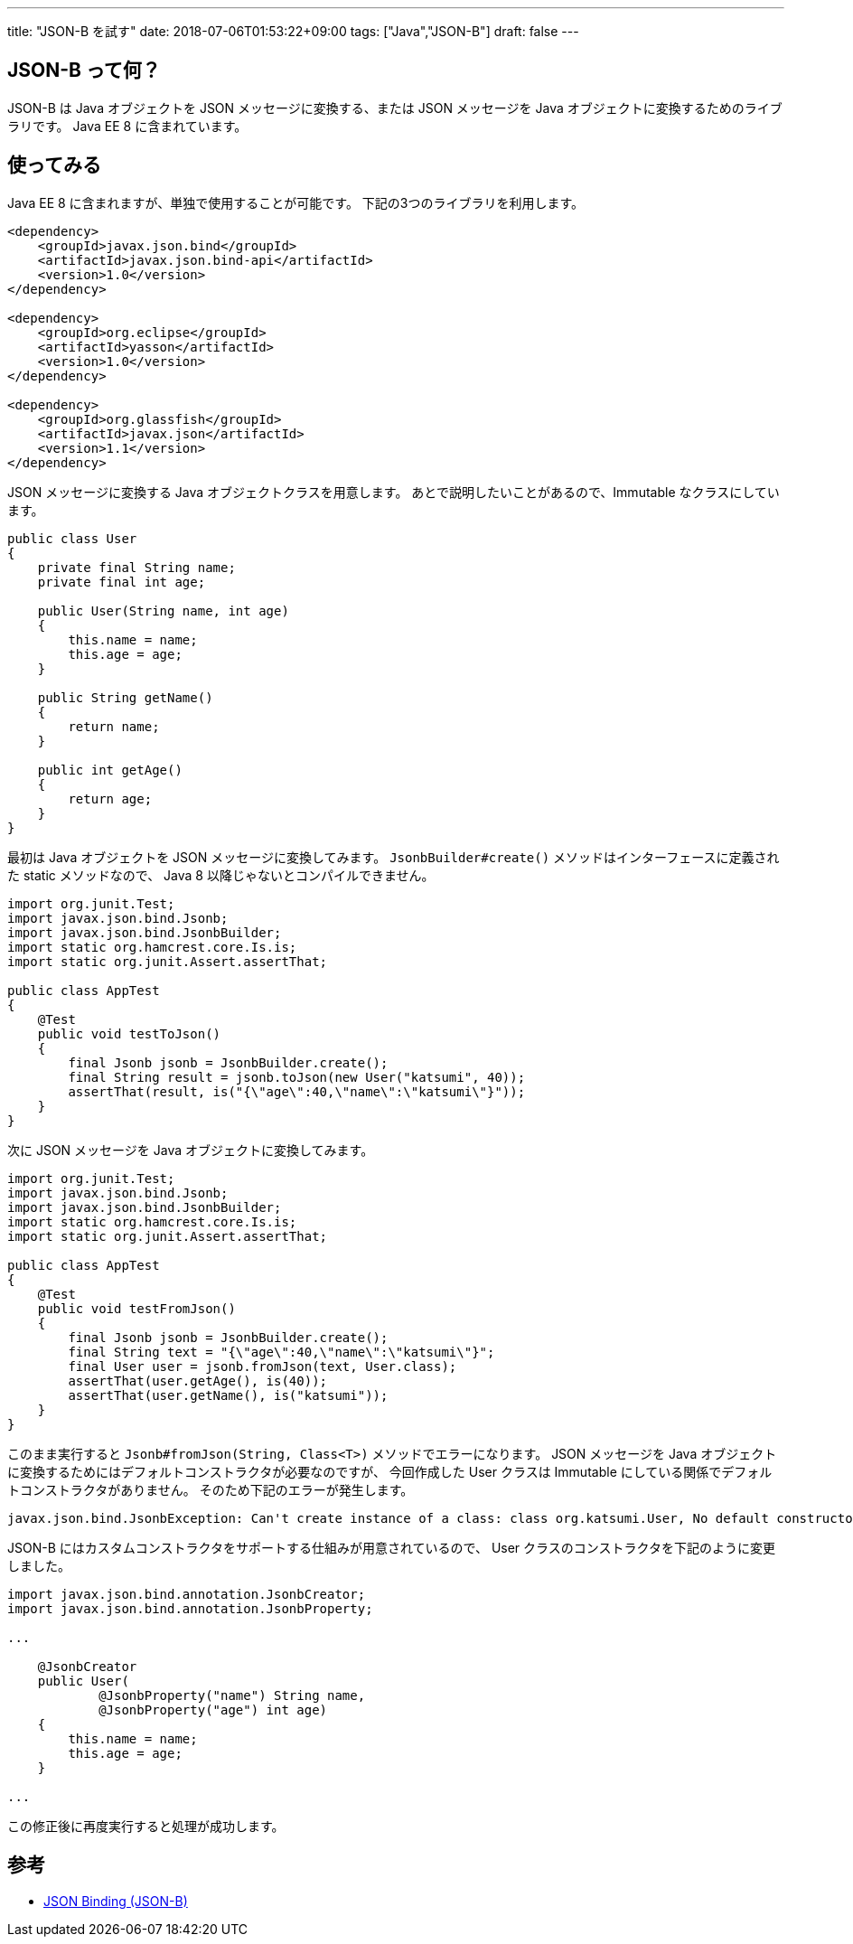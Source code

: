 ---
title: "JSON-B を試す"
date: 2018-07-06T01:53:22+09:00
tags: ["Java","JSON-B"]
draft: false
---

== JSON-B って何？

JSON-B は Java オブジェクトを JSON メッセージに変換する、または JSON メッセージを Java オブジェクトに変換するためのライブラリです。
Java EE 8 に含まれています。

== 使ってみる

Java EE 8 に含まれますが、単独で使用することが可能です。
下記の3つのライブラリを利用します。

[source,xml]
----
<dependency>
    <groupId>javax.json.bind</groupId>
    <artifactId>javax.json.bind-api</artifactId>
    <version>1.0</version>
</dependency>

<dependency>
    <groupId>org.eclipse</groupId>
    <artifactId>yasson</artifactId>
    <version>1.0</version>
</dependency>

<dependency>
    <groupId>org.glassfish</groupId>
    <artifactId>javax.json</artifactId>
    <version>1.1</version>
</dependency>
----

JSON メッセージに変換する Java オブジェクトクラスを用意します。
あとで説明したいことがあるので、Immutable なクラスにしています。

[source,java]
----
public class User
{
    private final String name;
    private final int age;

    public User(String name, int age)
    {
        this.name = name;
        this.age = age;
    }

    public String getName()
    {
        return name;
    }

    public int getAge()
    {
        return age;
    }
}
----

最初は Java オブジェクトを JSON メッセージに変換してみます。
`JsonbBuilder#create()` メソッドはインターフェースに定義された static メソッドなので、
Java 8 以降じゃないとコンパイルできません。

[source,java]
----
import org.junit.Test;
import javax.json.bind.Jsonb;
import javax.json.bind.JsonbBuilder;
import static org.hamcrest.core.Is.is;
import static org.junit.Assert.assertThat;

public class AppTest
{
    @Test
    public void testToJson()
    {
        final Jsonb jsonb = JsonbBuilder.create();
        final String result = jsonb.toJson(new User("katsumi", 40));
        assertThat(result, is("{\"age\":40,\"name\":\"katsumi\"}"));
    }
}
----

次に JSON メッセージを Java オブジェクトに変換してみます。

[source,java]
----
import org.junit.Test;
import javax.json.bind.Jsonb;
import javax.json.bind.JsonbBuilder;
import static org.hamcrest.core.Is.is;
import static org.junit.Assert.assertThat;

public class AppTest
{
    @Test
    public void testFromJson()
    {
        final Jsonb jsonb = JsonbBuilder.create();
        final String text = "{\"age\":40,\"name\":\"katsumi\"}";
        final User user = jsonb.fromJson(text, User.class);
        assertThat(user.getAge(), is(40));
        assertThat(user.getName(), is("katsumi"));
    }
}
----

このまま実行すると `Jsonb#fromJson(String, Class<T>)` メソッドでエラーになります。
JSON メッセージを Java オブジェクトに変換するためにはデフォルトコンストラクタが必要なのですが、
今回作成した User クラスは Immutable にしている関係でデフォルトコンストラクタがありません。
そのため下記のエラーが発生します。

[source]
----
javax.json.bind.JsonbException: Can't create instance of a class: class org.katsumi.User, No default constructor found.
----

JSON-B にはカスタムコンストラクタをサポートする仕組みが用意されているので、
User クラスのコンストラクタを下記のように変更しました。

[source,java]
----
import javax.json.bind.annotation.JsonbCreator;
import javax.json.bind.annotation.JsonbProperty;

...

    @JsonbCreator
    public User(
            @JsonbProperty("name") String name,
            @JsonbProperty("age") int age)
    {
        this.name = name;
        this.age = age;
    }

...
----

この修正後に再度実行すると処理が成功します。

== 参考

* http://json-b.net/index.html[JSON Binding (JSON-B)]

